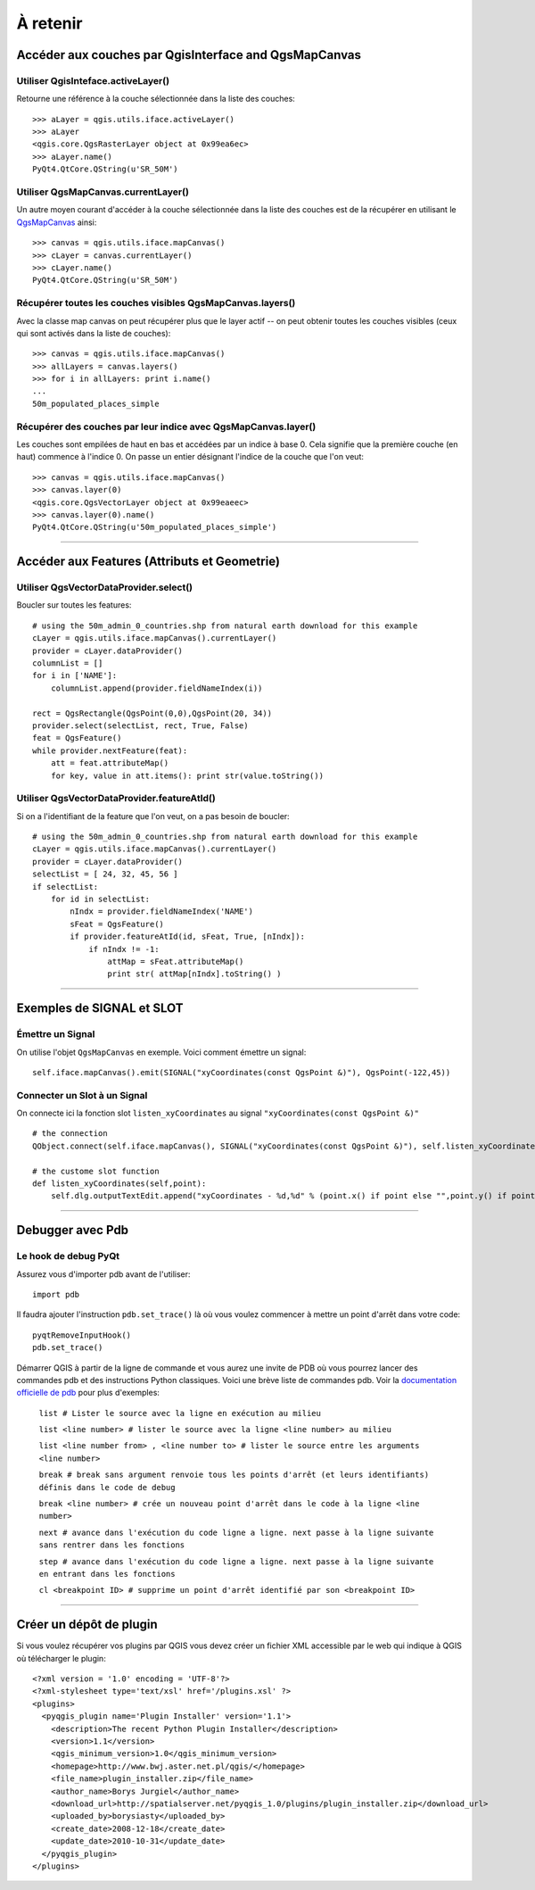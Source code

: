 
=========================================================
À retenir
=========================================================

Accéder aux couches par QgisInterface and QgsMapCanvas 
----------------------------------------------------------

Utiliser QgisInteface.activeLayer()
***************************************

Retourne une référence à la couche sélectionnée dans la liste des couches::

    >>> aLayer = qgis.utils.iface.activeLayer()
    >>> aLayer
    <qgis.core.QgsRasterLayer object at 0x99ea6ec>
    >>> aLayer.name()
    PyQt4.QtCore.QString(u'SR_50M')

Utiliser QgsMapCanvas.currentLayer()
***************************************

Un autre moyen courant d'accéder à la couche sélectionnée dans la liste des couches est de la récupérer en utilisant le\  `QgsMapCanvas <http://doc.qgis.org/head/classQgsMapCanvas.html>`_ \ainsi::

    >>> canvas = qgis.utils.iface.mapCanvas()
    >>> cLayer = canvas.currentLayer()
    >>> cLayer.name()
    PyQt4.QtCore.QString(u'SR_50M')

Récupérer toutes les couches visibles QgsMapCanvas.layers()
***********************************************************

Avec la classe map canvas on peut récupérer plus que le layer actif -- on peut obtenir toutes les couches visibles (ceux qui sont activés dans la liste de couches)::

    >>> canvas = qgis.utils.iface.mapCanvas()
    >>> allLayers = canvas.layers()
    >>> for i in allLayers: print i.name()
    ... 
    50m_populated_places_simple

Récupérer des couches par leur indice avec QgsMapCanvas.layer()
***************************************************************

Les couches sont empilées de haut en bas et accédées par un indice à base 0. Cela signifie que la première couche (en haut) commence à l'indice 0. On passe un entier désignant l'indice de la couche que l'on veut::

    >>> canvas = qgis.utils.iface.mapCanvas()
    >>> canvas.layer(0)
    <qgis.core.QgsVectorLayer object at 0x99eaeec>
    >>> canvas.layer(0).name()
    PyQt4.QtCore.QString(u'50m_populated_places_simple') 

----------------------------------

Accéder aux Features (Attributs et Geometrie)
----------------------------------------------------------

Utiliser QgsVectorDataProvider.select()
****************************************

Boucler sur toutes les features::

    # using the 50m_admin_0_countries.shp from natural earth download for this example
    cLayer = qgis.utils.iface.mapCanvas().currentLayer()
    provider = cLayer.dataProvider()
    columnList = []
    for i in ['NAME']:
        columnList.append(provider.fieldNameIndex(i))

    rect = QgsRectangle(QgsPoint(0,0),QgsPoint(20, 34))
    provider.select(selectList, rect, True, False)
    feat = QgsFeature()
    while provider.nextFeature(feat):
        att = feat.attributeMap()
        for key, value in att.items(): print str(value.toString())

Utiliser QgsVectorDataProvider.featureAtId()
********************************************

Si on a l'identifiant de la feature que l'on veut, on a pas besoin de boucler::

    # using the 50m_admin_0_countries.shp from natural earth download for this example
    cLayer = qgis.utils.iface.mapCanvas().currentLayer()
    provider = cLayer.dataProvider()
    selectList = [ 24, 32, 45, 56 ]
    if selectList:
        for id in selectList:
            nIndx = provider.fieldNameIndex('NAME')
            sFeat = QgsFeature()
            if provider.featureAtId(id, sFeat, True, [nIndx]):
                if nIndx != -1:
                    attMap = sFeat.attributeMap()
                    print str( attMap[nIndx].toString() )

------------------------------------

Exemples de SIGNAL et SLOT 
----------------------------

Émettre un Signal
*****************

On utilise l'objet \  ``QgsMapCanvas`` \en exemple. Voici comment émettre un signal::

    self.iface.mapCanvas().emit(SIGNAL("xyCoordinates(const QgsPoint &)"), QgsPoint(-122,45))

Connecter un Slot à un Signal
*****************************

On connecte ici la fonction slot\  ``listen_xyCoordinates`` \au signal\  ``"xyCoordinates(const QgsPoint &)"`` \ ::

    # the connection
    QObject.connect(self.iface.mapCanvas(), SIGNAL("xyCoordinates(const QgsPoint &)"), self.listen_xyCoordinates)

    # the custome slot function
    def listen_xyCoordinates(self,point):
        self.dlg.outputTextEdit.append("xyCoordinates - %d,%d" % (point.x() if point else "",point.y() if point else ""))

------------------------------------

Debugger avec Pdb
------------------------------

Le hook de debug PyQt
*********************

Assurez vous d'importer pdb avant de l'utiliser::
    
    import pdb

Il faudra ajouter l'instruction\  ``pdb.set_trace()`` \là où vous voulez commencer à mettre un point d'arrêt dans votre code::

    pyqtRemoveInputHook()
    pdb.set_trace()

Démarrer QGIS à partir de la ligne de commande et vous aurez une invite de PDB où vous pourrez lancer des commandes pdb et des instructions Python classiques. Voici une brève liste de commandes pdb. Voir la\  `documentation officielle de pdb  <http://docs.python.org/library/pdb.html>`_ \pour plus d'exemples:

    ``list # Lister le source avec la ligne en exécution au milieu``

    ``list <line number> # lister le source avec la ligne <line number> au milieu``

    ``list <line number from> , <line number to> # lister le source entre les arguments <line number>``
    
    ``break # break sans argument renvoie tous les points d'arrêt (et leurs identifiants) définis dans le code de debug``

    ``break <line number> # crée un nouveau point d'arrêt dans le code à la ligne <line number>``

    ``next # avance dans l'exécution du code ligne a ligne. next passe à la ligne suivante sans rentrer dans les fonctions``
    
    ``step # avance dans l'exécution du code ligne a ligne. next passe à la ligne suivante en entrant dans les fonctions``
    
    ``cl <breakpoint ID> # supprime un point d'arrêt identifié par son <breakpoint ID>``

-----------------------------

Créer un dépôt de plugin
-------------------------------

Si vous voulez récupérer vos plugins par QGIS vous devez créer un fichier XML accessible par le web qui indique à QGIS où télécharger le plugin::

    <?xml version = '1.0' encoding = 'UTF-8'?>
    <?xml-stylesheet type='text/xsl' href='/plugins.xsl' ?>
    <plugins>
      <pyqgis_plugin name='Plugin Installer' version='1.1'>
        <description>The recent Python Plugin Installer</description>
        <version>1.1</version>
        <qgis_minimum_version>1.0</qgis_minimum_version>
        <homepage>http://www.bwj.aster.net.pl/qgis/</homepage>
        <file_name>plugin_installer.zip</file_name>
        <author_name>Borys Jurgiel</author_name>
        <download_url>http://spatialserver.net/pyqgis_1.0/plugins/plugin_installer.zip</download_url>
        <uploaded_by>borysiasty</uploaded_by>
        <create_date>2008-12-18</create_date>
        <update_date>2010-10-31</update_date>
      </pyqgis_plugin>
    </plugins>


